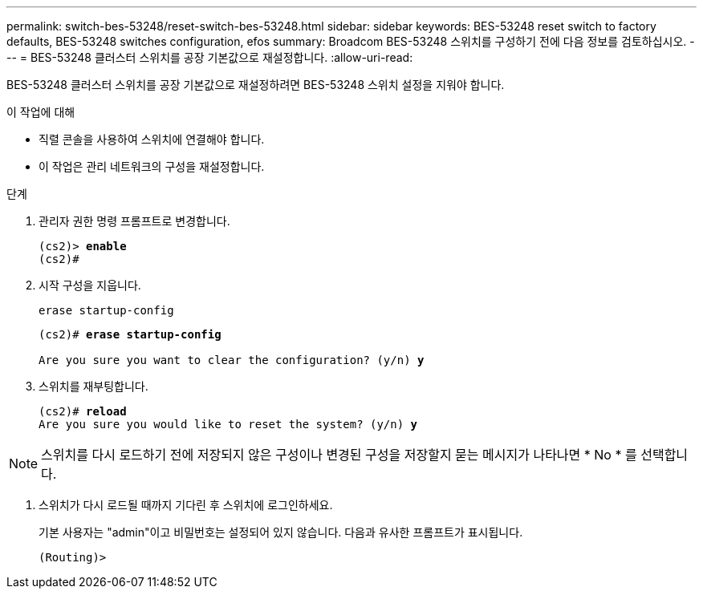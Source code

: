 ---
permalink: switch-bes-53248/reset-switch-bes-53248.html 
sidebar: sidebar 
keywords: BES-53248 reset switch to factory defaults, BES-53248 switches configuration, efos 
summary: Broadcom BES-53248 스위치를 구성하기 전에 다음 정보를 검토하십시오. 
---
= BES-53248 클러스터 스위치를 공장 기본값으로 재설정합니다.
:allow-uri-read: 


[role="lead"]
BES-53248 클러스터 스위치를 공장 기본값으로 재설정하려면 BES-53248 스위치 설정을 지워야 합니다.

.이 작업에 대해
* 직렬 콘솔을 사용하여 스위치에 연결해야 합니다.
* 이 작업은 관리 네트워크의 구성을 재설정합니다.


.단계
. 관리자 권한 명령 프롬프트로 변경합니다.
+
[listing, subs="+quotes"]
----
(cs2)> *enable*
(cs2)#
----
. 시작 구성을 지웁니다.
+
`erase startup-config`

+
[listing, subs="+quotes"]
----
(cs2)# *erase startup-config*

Are you sure you want to clear the configuration? (y/n) *y*
----
. 스위치를 재부팅합니다.
+
[listing, subs="+quotes"]
----
(cs2)# *reload*
Are you sure you would like to reset the system? (y/n) *y*
----



NOTE: 스위치를 다시 로드하기 전에 저장되지 않은 구성이나 변경된 구성을 저장할지 묻는 메시지가 나타나면 * No * 를 선택합니다.

. [[step4]] 스위치가 다시 로드될 때까지 기다린 후 스위치에 로그인하세요.
+
기본 사용자는 "admin"이고 비밀번호는 설정되어 있지 않습니다. 다음과 유사한 프롬프트가 표시됩니다.

+
[listing]
----
(Routing)>
----

